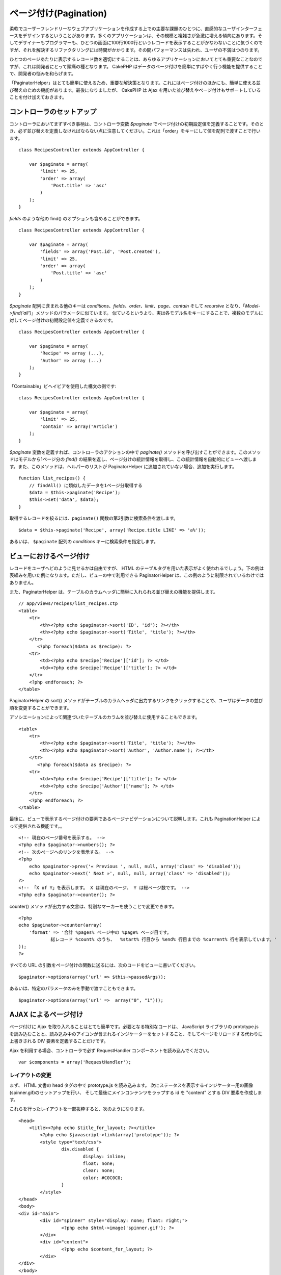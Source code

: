 ページ付け(Pagination)
######################

柔軟でユーザーフレンドリーなウェブアプリケーションを作成する上での主要な課題のひとつに、直感的なユーザインターフェースをデザインするということがあります。多くのアプリケーションは、その規模と複雑さが急激に増える傾向にあります。そしてデザイナーもプログラマーも、ひとつの画面に100行1000行というレコードを表示することがかなわないことに気づくのですが、それを解決するリファクタリングには時間がかかります。その間パフォーマンスは失われ、ユーザの不満はつのります。

ひとつのページあたりに表示するレコード数を適切にすることは、あらゆるアプリケーションにおいてとても重要なことなのですが、これは開発者にとって頭痛の種となります。
CakePHP
はデータのページ付けを簡単にすばやく行う機能を提供することで、開発者の悩みを和らげます。

「PaginatorHelper」はとても簡単に使えるため、重要な解決策となります。これにはページ付けのほかにも、簡単に使える並び替えのための機能があります。最後になりましたが、
CakePHP は Ajax
を用いた並び替えやページ付けもサポートしていることを付け加えておきます。

コントローラのセットアップ
==========================

コントローラにおいてまずすべき事柄は、コントローラ変数 *$paginate*
でページ付けの初期設定値を定義することです。そのとき、必ず並び替えを定義しなければならない点に注意してください。これは「order」をキーにして値を配列で渡すことで行います。

::

    class RecipesController extends AppController {

        var $paginate = array(
            'limit' => 25,
            'order' => array(
                'Post.title' => 'asc'
            )
        );
    }

*fields* のような他の find() のオプションも含めることができます。

::

    class RecipesController extends AppController {

        var $paginate = array(
            'fields' => array('Post.id', 'Post.created'),
            'limit' => 25,        
            'order' => array(
                'Post.title' => 'asc'
            )
        );
    }

*$paginate* 配列に含まれる他のキーは
*conditions*\ 、\ *fields*\ 、\ *order*\ 、\ *limit*\ 、\ *page*\ 、\ *contain*
そして *recursive*
となり、「\ *Model->find('all')*\ 」メソッドのパラメータに似ています。
似ているというより、実は各モデル名をキーにすることで、複数のモデルに対してページ付けの初期設定値を定義できるのです。

::

    class RecipesController extends AppController {

        var $paginate = array(
            'Recipe' => array (...),
            'Author' => array (...)
        );
    }

「Containable」ビヘイビアを使用した構文の例です:

::

    class RecipesController extends AppController {

        var $paginate = array(
            'limit' => 25,
            'contain' => array('Article')
        );
    }

*$paginate* 変数を定義すれば、コントローラのアクションの中で
*paginate()*
メソッドを呼び出すことができます。このメソッドはモデルから1ページ分の
*find()*
の結果を返し、ページ分けの統計情報を取得し、この統計情報を自動的にビューへ渡します。また、このメソッドは、ヘルパーのリストが
PaginatorHelper に追加されていない場合、追加を実行します。

::

    function list_recipes() {
        // findAll() に類似したデータを1ページ分取得する
        $data = $this->paginate('Recipe');
        $this->set('data', $data);
    }

取得するレコードを絞るには、\ ``paginate()``
関数の第2引数に検索条件を渡します。

::

    $data = $this->paginate('Recipe', array('Recipe.title LIKE' => 'a%'));

あるいは、 ``$paginate`` 配列の *conditions*
キーに検索条件を指定します。

ビューにおけるページ付け
========================

レコードをユーザへどのように見せるかは自由ですが、 HTML
のテーブルタグを用いた表示がよく使われるでしょう。下の例は表組みを用いた例になります。ただし、ビューの中で利用できる
PaginatorHelper は、この例のように制限されているわけではありません。

また、PaginatorHelper
は、テーブルのカラムヘッダに簡単に入れられる並び替えの機能を提供します。

::

    // app/views/recipes/list_recipes.ctp
    <table>
        <tr> 
            <th><?php echo $paginator->sort('ID', 'id'); ?></th> 
            <th><?php echo $paginator->sort('Title', 'title'); ?></th> 
        </tr> 
           <?php foreach($data as $recipe): ?> 
        <tr> 
            <td><?php echo $recipe['Recipe']['id']; ?> </td> 
            <td><?php echo $recipe['Recipe']['title']; ?> </td> 
        </tr> 
        <?php endforeach; ?> 
    </table> 

PaginatorHelper の sort()
メソッドがテーブルのカラムヘッダに出力するリンクをクリックすることで、ユーザはデータの並び順を変更することができます。

アソシエーションによって関連づいたテーブルのカラムを並び替えに使用することもできます。

::

    <table>
        <tr> 
            <th><?php echo $paginator->sort('Title', 'title'); ?></th> 
            <th><?php echo $paginator->sort('Author', 'Author.name'); ?></th> 
        </tr> 
           <?php foreach($data as $recipe): ?> 
        <tr> 
            <td><?php echo $recipe['Recipe']['title']; ?> </td> 
            <td><?php echo $recipe['Author']['name']; ?> </td> 
        </tr> 
        <?php endforeach; ?> 
    </table> 

最後に、ビューで表示するページ付けの要素であるページナビゲーションについて説明します。これも
PaginationHelper によって提供される機能です。。

::

    <!-- 現在のページ番号を表示する。 -->
    <?php echo $paginator->numbers(); ?>
    <!-- 次のページへのリンクを表示する。 -->
    <?php
        echo $paginator->prev('« Previous ', null, null, array('class' => 'disabled'));
        echo $paginator->next(' Next »', null, null, array('class' => 'disabled'));
    ?> 
    <!-- 「X of Y」を表示します。 X は現在のページ、 Y は総ページ数です。 -->
    <?php echo $paginator->counter(); ?>

counter()
メソッドが出力する文言は、特別なマーカーを使うことで変更できます。

::

    <?php
    echo $paginator->counter(array(
        'format' => '合計 %pages% ページ中の %page% ページ目です。
                総レコード %count% のうち、  %start% 行目から %end% 行目までの %current% 行を表示しています。'
    )); 
    ?>

すべての URL
の引数をページ付けの関数に送るには、次のコードをビューに書いてください。

::

        $paginator->options(array('url' => $this->passedArgs));

あるいは、特定のパラメータのみを手動で渡すこともできます。

::

        $paginator->options(array('url' =>  array("0", "1")));

AJAX によるページ付け
=====================

ページ付けに Ajax
を取り入れることはとても簡単です。必要となる特別なコードは、 JavaScript
ライブラリの prototype.js
を読み込むことと、読み込み中のアイコンが含まれるインジケーターをセットすること、そしてページをリロードする代わりに上書きされる
DIV 要素を定義することだけです。

Ajax を利用する場合、コントローラで必ず RequestHandler
コンポーネントを読み込んでください。

::

    var $components = array('RequestHandler'); 

レイアウトの変更
----------------

まず、 HTML 文書の head タグの中で prototype.js を読み込みます。
次にステータスを表示するインジケーター用の画像(spinner.gif)のセットアップを行い、
そして最後にメインコンテンツをラップする id を "content" とする DIV
要素を作成します。

これらを行ったレイアウトを一部抜粋すると、次のようになります。

::

    <head>
        <title><?php echo $title_for_layout; ?></title>
            <?php echo $javascript->link(array('prototype')); ?>
            <style type="text/css">
                    div.disabled {
                            display: inline;
                            float: none;
                            clear: none;
                            color: #C0C0C0;
                    }
            </style>
    </head>
    <body>
    <div id="main">
            <div id="spinner" style="display: none; float: right;">
                    <?php echo $html->image('spinner.gif'); ?>
            </div>
            <div id="content">
                    <?php echo $content_for_layout; ?>
            </div>
    </div>
    </body>
    </html>

ビューの変更
------------

ビューにおいて Ajax のページ付けを行うための特別なことは、
PaginationHelper::options() メソッドを使って必要な Ajax
のパラメータを定義することだけです。このケースでは、「content」という ID
の要素を取得した結果で上書きし、読み込み中に表示するインジケーターとして
spinner を使うと定義しています。

もし「update」キーが定義されていなかったら、 PaginationHelper は Ajax
を使わないページ付けと並び替え、ページ遷移のリンクを出力します。

::

    <?php 
    // 更新した情報を表示する DOM の id と、インジケーターをセットする
    $paginator->options(array('update' => 'content', 'indicator' => 'spinner'));
     
    echo $paginator->prev('<< Previous', null, null, array('class' => 'disabled'));
     
    echo $paginator->next('Next >>', null, null, array('class' => 'disabled')); 
    ?>
     
    <!-- 「X of Y」を表示します。 X は現在のページ、 Y は総ページ数です。 -->
    <?php echo $paginator->counter(); ?>

カスタムしたクエリによるページ付け
==================================

ページ付けしたいデータを作成するためにクエリをカスタムする必要がある場合、
PaginationHelper で使われている paginate() メソッドと paginateCount()
メソッドを上書きしてください。 paginate() メソッドは Model::find()
と同じパラメータを持ちます。 独自の paginate()
を使うには、そのデータを取得するモデルの中に paginate()
関数を作成してください。

::

    /**
     * カスタムした paginate メソッド
     */
    function paginate($conditions, $fields, $order, $limit, $page = 1, $recursive = null, $extra = array()) {
        $conditions[] ="1 = 1 GROUP BY week, away_team_id, home_team_id";
        $recursive = -1;
        $fields = array('week', 'away_team_id', 'home_team_id');
        return $this->find('all', compact('conditions', 'fields', 'order', 'limit', 'page', 'recursive'));
    }

この時、 paginateCount()
も同じモデルの中で上書きする必要があるでしょう。このメソッドは、
Model::findCount() と同じ引数を受け付けます。次の例は PostgreSQL
だけで使える例です。実際に使う場合は、利用するデータベース管理システムに適した記述にしてください。

::

    /**
     * カスタムした paginateCount メソッド
     */
    function paginateCount($conditions = null, $recursive = 0, $extra = array()) {
        $sql = "SELECT DISTINCT ON(week, home_team_id, away_team_id) week, home_team_id, away_team_id FROM games";
        $this->recursive = $recursive;
        $results = $this->query($sql);
        return count($results);
    }

RC2 といったごく最近の CakePHP では、Model::find() メソッドに **group**
というキーワードが追加され、これを使うと paginate()
を上書きせずにすみます。 コントローラの $paginate
クラス変数を次のように指定するだけです。

::

    /**
    * GROUP BY を追加する
    */
    public $paginate = array(
        'MyModel' => array('limit' => 20, 
                               'order' => array('week' => 'desc'),
                               'group' => array('week', 'home_team_id', 'away_team_id'))
                              );

paginateCount()
メソッドは、まだ上書きする必要があります。例は上述したものと同じです。
